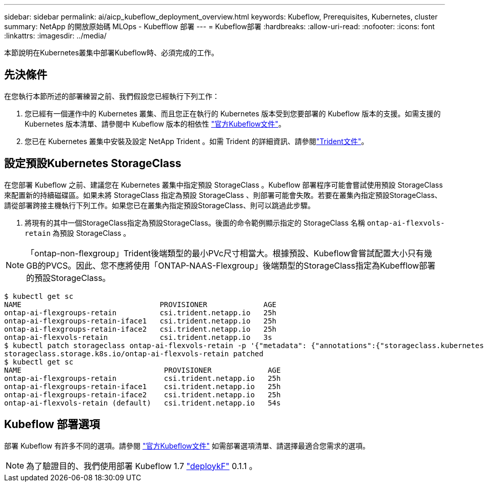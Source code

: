 ---
sidebar: sidebar 
permalink: ai/aicp_kubeflow_deployment_overview.html 
keywords: Kubeflow, Prerequisites, Kubernetes, cluster 
summary: NetApp 的開放原始碼 MLOps - Kubefflow 部署 
---
= Kubeflow部署
:hardbreaks:
:allow-uri-read: 
:nofooter: 
:icons: font
:linkattrs: 
:imagesdir: ../media/


[role="lead"]
本節說明在Kubernetes叢集中部署Kubeflow時、必須完成的工作。



== 先決條件

在您執行本節所述的部署練習之前、我們假設您已經執行下列工作：

. 您已經有一個運作中的 Kubernetes 叢集、而且您正在執行的 Kubernetes 版本受到您要部署的 Kubeflow 版本的支援。如需支援的 Kubernetes 版本清單、請參閱中 Kubeflow 版本的相依性 link:https://www.kubeflow.org/docs/releases/["官方Kubeflow文件"^]。
. 您已在 Kubernetes 叢集中安裝及設定 NetApp Trident 。如需 Trident 的詳細資訊、請參閱link:https://docs.netapp.com/us-en/trident/index.html["Trident文件"]。




== 設定預設Kubernetes StorageClass

在您部署 Kubeflow 之前、建議您在 Kubernetes 叢集中指定預設 StorageClass 。Kubeflow 部署程序可能會嘗試使用預設 StorageClass 來配置新的持續磁碟區。如果未將 StorageClass 指定為預設 StorageClass 、則部署可能會失敗。若要在叢集內指定預設StorageClass、請從部署跨接主機執行下列工作。如果您已在叢集內指定預設StorageClass、則可以跳過此步驟。

. 將現有的其中一個StorageClass指定為預設StorageClass。後面的命令範例顯示指定的 StorageClass 名稱 `ontap-ai-flexvols-retain` 為預設 StorageClass 。



NOTE: 「ontap-non-flexgroup」Trident後端類型的最小PVc尺寸相當大。根據預設、Kubeflow會嘗試配置大小只有幾GB的PVCS。因此、您不應將使用「ONTAP-NAAS-Flexgroup」後端類型的StorageClass指定為Kubefflow部署的預設StorageClass。

....
$ kubectl get sc
NAME                                PROVISIONER             AGE
ontap-ai-flexgroups-retain          csi.trident.netapp.io   25h
ontap-ai-flexgroups-retain-iface1   csi.trident.netapp.io   25h
ontap-ai-flexgroups-retain-iface2   csi.trident.netapp.io   25h
ontap-ai-flexvols-retain            csi.trident.netapp.io   3s
$ kubectl patch storageclass ontap-ai-flexvols-retain -p '{"metadata": {"annotations":{"storageclass.kubernetes.io/is-default-class":"true"}}}'
storageclass.storage.k8s.io/ontap-ai-flexvols-retain patched
$ kubectl get sc
NAME                                 PROVISIONER             AGE
ontap-ai-flexgroups-retain           csi.trident.netapp.io   25h
ontap-ai-flexgroups-retain-iface1    csi.trident.netapp.io   25h
ontap-ai-flexgroups-retain-iface2    csi.trident.netapp.io   25h
ontap-ai-flexvols-retain (default)   csi.trident.netapp.io   54s
....


== Kubeflow 部署選項

部署 Kubeflow 有許多不同的選項。請參閱 link:https://www.kubeflow.org/docs/started/installing-kubeflow/["官方Kubeflow文件"] 如需部署選項清單、請選擇最適合您需求的選項。


NOTE: 為了驗證目的、我們使用部署 Kubeflow 1.7 link:https://www.deploykf.org["deploykF"] 0.1.1 。
